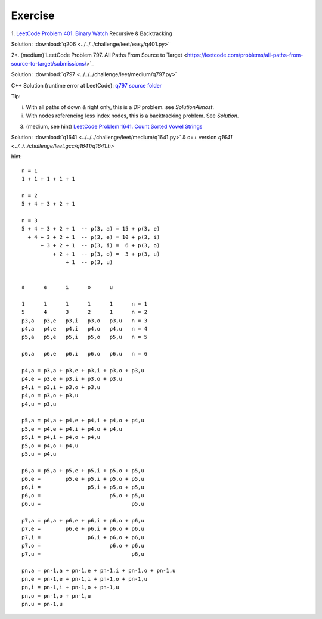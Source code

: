 Exercise
========

1. `LeetCode Problem 401. Binary Watch <https://leetcode.com/problems/binary-watch/>`_
Recursive & Backtracking

Solution: :download:`q206 <../../../challenge/leet/easy/q401.py>`

2*. (medium)`LeetCode Problem 797. All Paths From Source to Target <https://leetcode.com/problems/all-paths-from-source-to-target/submissions/>`_

Solution: :download:`q797 <../../../challenge/leet/medium/q797.py>`

C++ Solution (runtime error at LeetCode): `q797 source folder <https://github.com/odys-z/hello/tree/master/challenge/leet.gcc/q797>`_

Tip:

i. With all paths of down & right only, this is a DP problem. see *SolutionAlmost*.

ii. With nodes referencing less index nodes, this is a backtracking problem. See *Solution*.

3. (medium, see hint) `LeetCode Problem 1641. Count Sorted Vowel Strings <https://leetcode.com/problems/count-sorted-vowel-strings/>`_

Solution: :download:`q1641 <../../../challenge/leet/medium/q1641.py>` & c++
version `q1641 <../../../challenge/leet.gcc/q1641/q1641.h>`

hint::

    n = 1
    1 + 1 + 1 + 1 + 1

    n = 2
    5 + 4 + 3 + 2 + 1

    n = 3
    5 + 4 + 3 + 2 + 1  -- p(3, a) = 15 + p(3, e)
      + 4 + 3 + 2 + 1  -- p(3, e) = 10 + p(3, i)
          + 3 + 2 + 1  -- p(3, i) =  6 + p(3, o)
              + 2 + 1  -- p(3, o) =  3 + p(3, u)
                  + 1  -- p(3, u)


    a      e      i      o      u

    1      1      1      1      1      n = 1
    5      4      3      2      1      n = 2
    p3,a   p3,e   p3,i   p3,o   p3,u   n = 3
    p4,a   p4,e   p4,i   p4,o   p4,u   n = 4
    p5,a   p5,e   p5,i   p5,o   p5,u   n = 5

    p6,a   p6,e   p6,i   p6,o   p6,u   n = 6

    p4,a = p3,a + p3,e + p3,i + p3,o + p3,u
    p4,e = p3,e + p3,i + p3,o + p3,u
    p4,i = p3,i + p3,o + p3,u
    p4,o = p3,o + p3,u
    p4,u = p3,u

    p5,a = p4,a + p4,e + p4,i + p4,o + p4,u
    p5,e = p4,e + p4,i + p4,o + p4,u
    p5,i = p4,i + p4,o + p4,u
    p5,o = p4,o + p4,u
    p5,u = p4,u

    p6,a = p5,a + p5,e + p5,i + p5,o + p5,u
    p6,e =        p5,e + p5,i + p5,o + p5,u
    p6,i =               p5,i + p5,o + p5,u
    p6,o =                      p5,o + p5,u
    p6,u =                             p5,u

    p7,a = p6,a + p6,e + p6,i + p6,o + p6,u
    p7,e =        p6,e + p6,i + p6,o + p6,u
    p7,i =               p6,i + p6,o + p6,u
    p7,o =                      p6,o + p6,u
    p7,u =                             p6,u

    pn,a = pn-1,a + pn-1,e + pn-1,i + pn-1,o + pn-1,u
    pn,e = pn-1,e + pn-1,i + pn-1,o + pn-1,u
    pn,i = pn-1,i + pn-1,o + pn-1,u
    pn,o = pn-1,o + pn-1,u
    pn,u = pn-1,u

